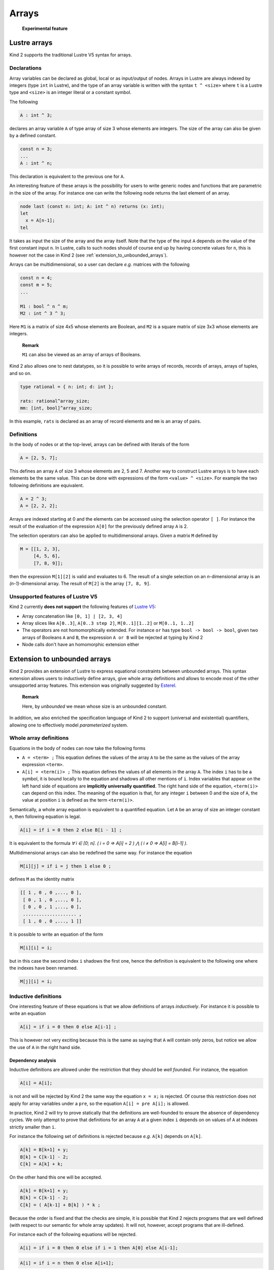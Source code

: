 .. _2_input/2_arrays:

Arrays
======

..

   **Experimental feature**


Lustre arrays
-------------

Kind 2 supports the traditional Lustre V5 syntax for arrays.

Declarations
^^^^^^^^^^^^

Array variables can be declared as global, local or as input/output of
nodes. Arrays in Lustre are always indexed by integers (type ``int`` in Lustre),
and the type of an array variable is written with the syntax ``t ^ <size>`` where
``t`` is a Lustre type and ``<size>`` is an integer literal or a constant symbol.

The following

.. code-block:: none

   A : int ^ 3;

declares an array variable ``A`` of type array of size 3 whose elements
are integers. The size of the array can also be given by a defined constant.

.. code-block:: none

   const n = 3;
   ...
   A : int ^ n;

This declaration is equivalent to the previous one for ``A``.

An interesting feature of these arrays is the possibility for users to write
generic nodes and functions that are parametric in the size of the array. For
instance one can write the following node returns the last element of an array.

.. code-block:: none

   node last (const n: int; A: int ^ n) returns (x: int);
   let
     x = A[n-1];
   tel

It takes as input the size of the array and the array itself. Note that the
type of the input ``A`` depends on the value of the first constant input ``n``. In
Lustre, calls to such nodes should of course end up by having concrete values
for ``n``, this is however not the case in Kind 2 (see
:ref:`extension_to_unbounded_arrays`).

Arrays can be multidimensional, so a user can declare *e.g.* matrices with the
following

.. code-block:: none

   const n = 4;
   const m = 5;
   ...

   M1 : bool ^ n ^ m;
   M2 : int ^ 3 ^ 3;

Here ``M1`` is a matrix of size 4x5 whose elements are Boolean, and ``M2`` is a
square matrix of size 3x3 whose elements are integers.

..

   **Remark**

   ``M1`` can also be viewed as an array of arrays of Booleans.


Kind 2 also allows one to nest datatypes, so it is possible to write arrays of
records, records of arrays, arrays of tuples, and so on.

.. code-block:: none

   type rational = { n: int; d: int };

   rats: rational^array_size;
   mm: [int, bool]^array_size;

In this example, ``rats`` is declared as an array of record elements and ``mm`` is
an array of pairs.

Definitions
^^^^^^^^^^^

In the body of nodes or at the top-level, arrays can be defined with literals
of the form

.. code-block:: none

   A = [2, 5, 7];

This defines an array ``A`` of size 3 whose elements are 2, 5 and 7. Another way
to construct Lustre arrays is to have each elements be the same value. This can
be done with expressions of the form ``<value> ^ <size>``. For example the two
following definitions are equivalent.

.. code-block:: none

   A = 2 ^ 3;
   A = [2, 2, 2];

Arrays are indexed starting at 0 and the elements can be accessed using the
selection operator ``[ ]``. For instance the result of the evaluation of the
expression ``A[0]`` for the previously defined array ``A`` is 2.

The selection operators can also be applied to multidimensional arrays.
Given a matrix ``M`` defined by

.. code-block:: none

   M = [[1, 2, 3],
        [4, 5, 6],
        [7, 8, 9]];

then the expression ``M[1][2]`` is valid and evaluates to 6. The result of a
single selection on an *n*\ -dimensional array is an *(n-1)*\ -dimensional
array. The result of ``M[2]`` is the array ``[7, 8, 9]``.

Unsupported features of Lustre V5
^^^^^^^^^^^^^^^^^^^^^^^^^^^^^^^^^

Kind 2 currently **does not support** the following features of `Lustre
V5 <http://www.di.ens.fr/~pouzet/cours/mpri/manual_lustre.ps>`_\ :


* 
  Array concatenation like ``[0, 1] | [2, 3, 4]``

* 
  Array slices like ``A[0..3]``\ , ``A[0..3 step 2]``\ , ``M[0..1][1..2]`` or
  ``M[0..1, 1..2]``

* 
  The operators are not homomorphically extended. For instance ``or`` has type
  ``bool -> bool -> bool``\ , given two arrays of Booleans ``A`` and ``B``\ , the
  expression ``A or B`` will be rejected at typing by Kind 2

* 
  Node calls don't have an homomorphic extension either


.. _extension_to_unbounded_arrays:

Extension to unbounded arrays
-----------------------------

Kind 2 provides an extension of Lustre to express equational constraints
between unbounded arrays. This syntax extension allows users to inductively
define arrays, give whole array definitions and allows to encode most of the
other unsupported array features. This extension was originally suggested by
`Esterel <http://www.esterel-technologies.com>`_.

..

   **Remark**

   Here, by *unbounded* we mean whose size is an unbounded constant.


In addition, we also enriched the specification language of Kind 2 to support
(universal and existential) quantifiers, allowing one to effectively model
*parameterized* system.

Whole array definitions
^^^^^^^^^^^^^^^^^^^^^^^

Equations in the body of nodes can now take the following forms


* 
  ``A = <term> ;`` This equation defines the values of the array ``A`` to be the same
  as the values of the array expression ``<term>``.

* 
  ``A[i] = <term(i)> ;`` This equation defines the values of all elements in the
  array ``A``. The index ``i`` has to be a symbol, it is bound locally to the
  equation and shadows all other mentions of ``i``. Index variables that appear
  on the left hand side of equations are **implicitly universally
  quantified**. The right hand side of the equation, ``<term(i)>`` can depend on
  this index. The meaning of the equation is that, for any integer ``i`` between
  0 and the size of ``A``\ , the value at position ``i`` is defined as the term
  ``<term(i)>``.

Semantically, a whole array equation is equivalent to a quantified
equation. Let ``A`` be an array of size an integer constant ``n``\ , then following 
equation is legal.

.. code-block:: none

   A[i] = if i = 0 then 2 else B[i - 1] ;

It is equivalent to the formula
*∀ i ∈ [0; n]. ( i = 0 ⇒ A[i] = 2 )  ⋀ ( i ≠ 0 ⇒ A[i] = B[i-1] )*.

Multidimensional arrays can also be redefined the same way. For instance the
equation

.. code-block:: none

   M[i][j] = if i = j then 1 else 0 ;

defines ``M`` as the identity matrix

.. code-block:: none

   [[ 1 , 0 , 0 ,..., 0 ],
    [ 0 , 1 , 0 ,..., 0 ],
    [ 0 , 0 , 1 ,..., 0 ],
    .................... ,
    [ 1 , 0 , 0 ,..., 1 ]]

It is possible to write an equation of the form

.. code-block:: none

   M[i][i] = i;

but in this case the second index ``i`` shadows the first one, hence the
definition is equivalent to the following one where the indexes have been
renamed.

.. code-block:: none

   M[j][i] = i;

Inductive definitions
^^^^^^^^^^^^^^^^^^^^^

One interesting feature of these equations is that we allow definitions of
arrays *inductively*. For instance it is possible to write an equation

.. code-block:: none

   A[i] = if i = 0 then 0 else A[i-1] ;

This is however not very exciting because this is the same as saying that ``A``
will contain only zeros, but notice we allow the use of ``A`` in the right hand
side.

Dependency analysis
~~~~~~~~~~~~~~~~~~~

Inductive definitions are allowed under the restriction that they should be
*well founded*. For instance, the equation

.. code-block:: none

   A[i] = A[i];

is not and will be rejected by Kind 2 the same way the equation ``x = x;`` is
rejected. Of course this restriction does not apply for array variables under a
``pre``\ , so the equation ``A[i] = pre A[i];`` is allowed.

In practice, Kind 2 will try to prove statically that the definitions are
well-founded to ensure the absence of dependency cycles. We only attempt to
prove that definitions for an array ``A`` at a given index ``i`` depends on on
values of ``A`` at indexes strictly smaller than ``i``.

For instance the following set of definitions is rejected because *e.g.* ``A[k]``
depends on ``A[k]``.

.. code-block:: none

   A[k] = B[k+1] + y;
   B[k] = C[k-1] - 2;
   C[k] = A[k] + k;

On the other hand this one will be accepted.

.. code-block:: none

   A[k] = B[k+1] + y;
   B[k] = C[k-1] - 2;
   C[k] = ( A[k-1] + B[k] ) * k ;

Because the order is fixed and that the checks are simple, it is possible that
Kind 2 rejects programs that are well defined (with respect to our semantic for
whole array updates). It will not, however, accept programs that are
ill-defined.

For instance each of the following equations will be rejected.

.. code-block:: none

   A[i] = if i = 0 then 0 else if i = 1 then A[0] else A[i-1];

.. code-block:: none

   A[i] = if i = n then 0 else A[i+1];

.. code-block:: none

   A[i] = if i = 0 then 0 else A[0];

Examples
~~~~~~~~

This section gives some examples of usage for inductive definitions and whole
array updates as a way to encode unsupported features and as way to encode
complicated functions succinctly.

Sum of the elements in an array
"""""""""""""""""""""""""""""""

The following node returns the sum of all elements in an array.

.. code-block:: none

   node sum (const n: int; A: int ^ n) returns (s: int);
   var cumul: int ^ n;
   let
     cumul[i] = if i = 0 then A[0] else A[i] + cumul[i-1];
     s = cumul[n-1];
   tel

We declare a local array ``cumul`` to store the cumulative sum (\ *i.e.* ``cumul[i]``
contains the sum of elements in ``A`` up to index ``i``\ ) and the returned value of
the node is the element stored in the last position of ``cumul``.

Note that this node is parametric in the size of the array.

Array slices
""""""""""""

Array slices can be trivially implemented with the features presented above.

.. code-block:: none

   node slice (const n: int; A: int ^ n; const low: int; const up: int)
   returns (B : int ^ (up-low));
   let
     B[i] = A[low + i];
   tel

Homomorphic extensions
""""""""""""""""""""""

Encoding an homomorphic ``or`` on Boolean arrays is even simpler.

.. code-block:: none

   node or_array (const n: int; A, B : bool^n) returns (C: bool^n);
   let
     C[i] = A[i] or B[i];
   tel

Defining a generic homomorphic extension of node calls is not possible because
nodes are not first order objects in Lustre.

Parameterized systems
"""""""""""""""""""""

It is possible to describe and check properties of parameterized
systems. Contrary to the Lustre compilers, Kind 2 does not require the
constants used as array sizes to be instantiated with actual values. In this
case the properties are checked *for any* array sizes.

.. code-block:: none

   node slide (const n:int; s: int) returns(A: int^n);
   let
     A[i] = if i = 0 then s else (-1 -> pre A[i-1]);

     --%PROPERTY n > 1 => (true -> A[1] = pre s);
   tel

This node stores in an array ``A`` a *sliding window* over an integer stream
``s``. It saves the values taken by ``s`` up to ``n`` steps in the past, where ``n`` is
the size of the array.

Here the property says, that if the array ``A`` has at least two cells then its
second value is the previous value of ``s``.

Quantifiers in specifications
^^^^^^^^^^^^^^^^^^^^^^^^^^^^^

To better support parameterized systems or systems with large arrays, we expose
quantifiers for use in the language of the specifications. Quantifiers can
thus appear in **properties**\ , **contracts** and **assertions**.

Universal quantification is written with:

.. code-block:: none

   forall ( <x : type>;+ ) P(<x>+)

where ``x`` are the quantified variables and ``type`` is their type. ``P`` is a
formula or a predicate in which the variable ``x`` can appear.

For example, the following

.. code-block:: none

   forall (i, j: int) 0 <= i and i < n and 0 <= j and j < n => M[i][j] = M[j][i]

is a formula that specifies that the matrix ``M`` is symmetric.

..

   **Remark**

   Existential quantification takes the same form except we use
   ``exists`` instead of ``forall``.


Quantifiers can be arbitrarily nested and alternated at the propositional level.

Example
~~~~~~~

The same parameterized system of a sliding window, slightly modified to express
the property that ``A`` contains in each of its cells, an uninitialized value
(\ *i.e.* value ``-1``\ ), or one of the previous values of the stream ``s``.

.. code-block:: none

   node slide (const n:int; s: int) returns(ok: bool^n);
   var A: int^n;
   let
     A[i] = if i = 0 then s else (-1 -> pre A[i-1]);
     ok[i] = A[i] = -1 or A[i] = s or (false -> pre ok[i]);

     --%PROPERTY forall (i: int) 0 <= i and i < n => ok[i];
   tel

Limitations
^^^^^^^^^^^

One major limitation that is present in the arrays of Kind 2 is that one cannot
have node calls in inductive array definitions whose parameters contain unbounded
array indices.

For instance, it is currently not possible to write the following in Kind 2
where ``A`` and ``B`` are arrays, ``n`` is a symbolic constant,
and ``some_node`` takes values as inputs.

.. code-block:: none

   node some_node (x: int) returns (y: int);
   ...

   A, B: int^n;
   ...

   A[i] = some_node(B[i]);

Another limitation is that quantified variables cannot appear in the parameters
of a node call.
These limitation exists only for technical implementation reasons.


Command line options
^^^^^^^^^^^^^^^^^^^^

We provide different encodings of inductive array definitions in our internal
representation of the transition system. The command line interface exposes
different options to control which encoding is used. This is particularly
relevant for SMT solvers that have built-in features, whether it is support for
the theory of arrays, or special options or annotations for quantifier
instantiation.

These options are summed up in the following table and described in more detail
in the rest of this section.

===============    ===========
Option             Description
===============    ===========
--smt_arrays       Use the builtin theory of arrays in solvers
--inline_arrays    Instantiate quantifiers over array bounds in case they are statically known
--arrays_rec       Define recursive functions for arrays (for cvc5)
===============    ===========

The default encoding will use quantified formulas for inductive definitions and
whole array updates.

For example if we have

.. code-block:: none

   A : int^6;
   ...
   A[k] = x;

we will generate internally the constraint

   *∀ k: int. 0 <= k < 6 => (select A k) = x*

These form of constraint are handled in an efficient way by cvc5 (thanks to
finite model finding).

``--smt_arrays``
~~~~~~~~~~~~~~~~~~~~

By default arrays are converted using ah-hoc selection functions to avoid
stressing the theory of arrays in the SMT solvers. This option tells Kind 2 to
use the builtin theory of arrays of the solvers instead. If you want to try it,
it’s probably a good idea to use it in combination of ``--smtlogic detect`` for
better performances.

``--inline_arrays``
~~~~~~~~~~~~~~~~~~~~

By default, Kind 2 will generate problems with quantifiers for arrays which
should be useful for problems with large arrays. This option tells Kind 2 to
instantiate these quantifiers when it can reasonably do so. Only cvc5 has a
good support for this kind of quantification so you may want to use this option
with the other solvers.

The previous example

.. code-block:: none

   A : int^6;
   ...
   A[k] = x;

will now be encoded by the constraint

   *(select A 0) = x ⋀ (select A 1) = x ⋀ (select A 2) = x ⋀ (select A 3) = x ⋀ (select A 4) = x ⋀ (select A 5) = x*

``--arrays_rec``
~~~~~~~~~~~~~~~~~~~~

This uses a special kind of encoding to tell cvc5 to treat quantified
definitions of some uninterpreted functions as recursive definitions.
